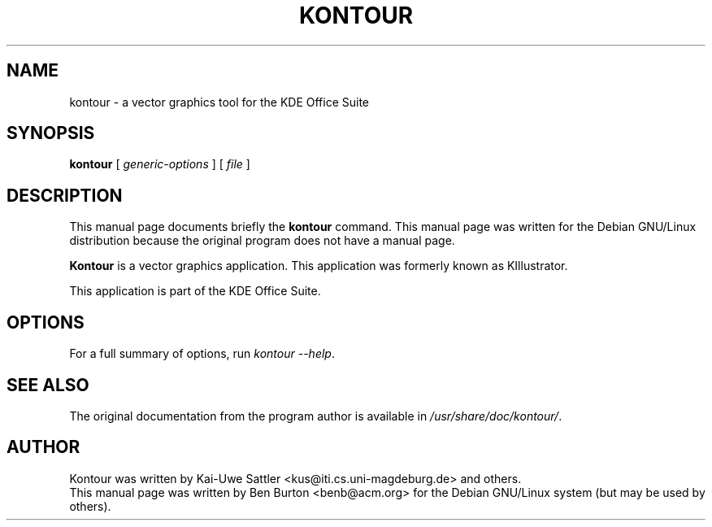 .\"                                      Hey, EMACS: -*- nroff -*-
.\" First parameter, NAME, should be all caps
.\" Second parameter, SECTION, should be 1-8, maybe w/ subsection
.\" other parameters are allowed: see man(7), man(1)
.TH KONTOUR 1 "April 30, 2001"
.\" Please adjust this date whenever revising the manpage.
.\"
.\" Some roff macros, for reference:
.\" .nh        disable hyphenation
.\" .hy        enable hyphenation
.\" .ad l      left justify
.\" .ad b      justify to both left and right margins
.\" .nf        disable filling
.\" .fi        enable filling
.\" .br        insert line break
.\" .sp <n>    insert n+1 empty lines
.\" for manpage-specific macros, see man(7)
.SH NAME
kontour \- a vector graphics tool for the KDE Office Suite
.SH SYNOPSIS
.B kontour
.RI "[ " generic-options " ] [ " file " ]"
.SH DESCRIPTION
This manual page documents briefly the
.B kontour
command.
This manual page was written for the Debian GNU/Linux distribution
because the original program does not have a manual page.
.PP
\fBKontour\fP is a vector graphics application.
This application was formerly known as KIllustrator.
.PP
This application is part of the KDE Office Suite.
.SH OPTIONS
For a full summary of options, run \fIkontour \-\-help\fP.
.SH SEE ALSO
The original documentation from the program author
is available in \fI/usr/share/doc/kontour/\fP.
.SH AUTHOR
Kontour was written by Kai-Uwe Sattler <kus@iti.cs.uni-magdeburg.de> and others.
.br
This manual page was written by Ben Burton <benb@acm.org>
for the Debian GNU/Linux system (but may be used by others).
